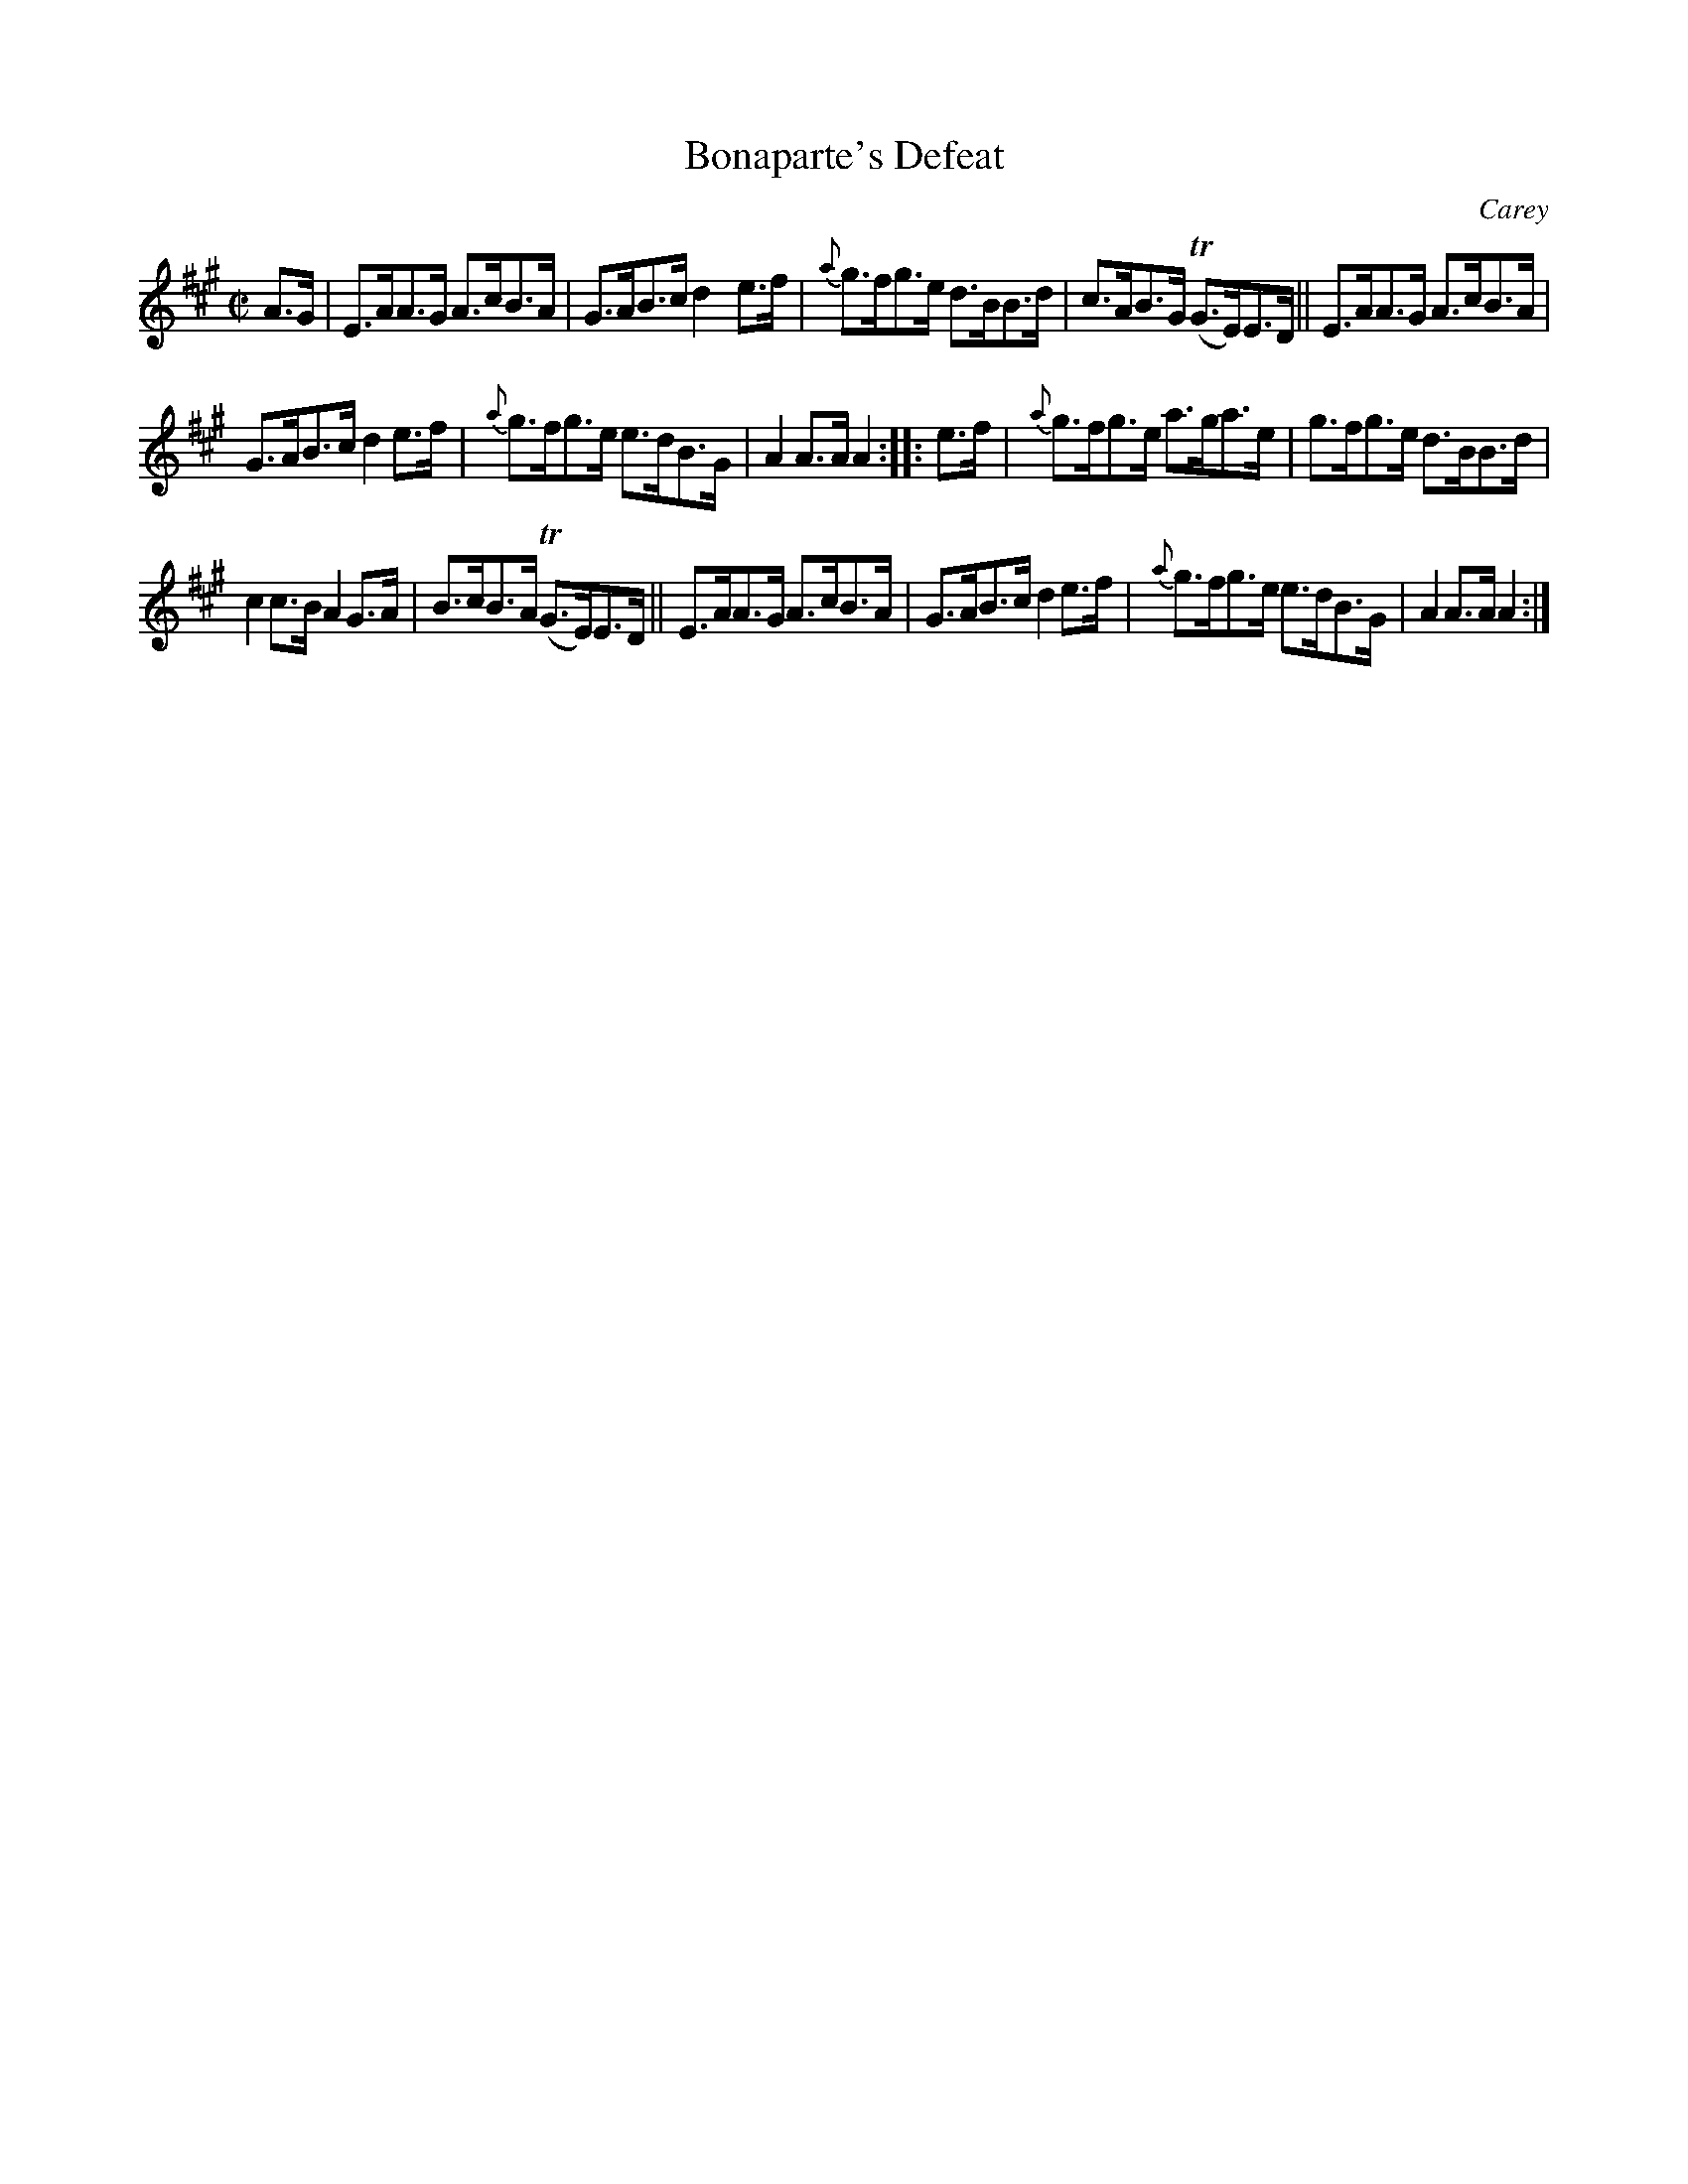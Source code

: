 X: 1710
T: Bonaparte's Defeat
R: hornpipe
%S: s:3 b:16(5+5+6)
B: O'Neill's 1850 #1710
O: Carey
Z: Bob Safranek, rjs@gsp.org
Z: A. LEE WORMAN
M: C|
L: 1/8
K: A
A>G | E>AA>G A>cB>A | G>AB>c d2e>f | {a}g>fg>e d>BB>d | c>AB>G (TG>E)E>D || E>AA>G A>cB>A |
G>AB>c d2e>f | {a}g>fg>e e>dB>G | A2A>A A2 :: e>f | {a}g>fg>e a>ga>e | g>fg>e d>BB>d |
c2c>B A2G>A | B>cB>A (TG>E)E>D || E>AA>G A>cB>A | G>AB>c d2e>f | {a}g>fg>e e>dB>G | A2A>A A2 :|
